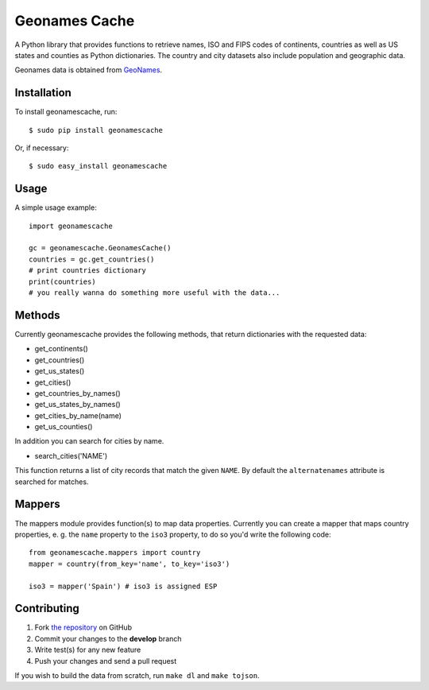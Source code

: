 Geonames Cache
==============

.. image:: https://img.shields.io/pypi/v/geonamescache.svg
        :target: https://pypi.python.org/pypi/geonamescache
.. image:: https://travis-ci.org/yaph/geonamescache.png?branch=master
        :target: https://travis-ci.org/yaph/geonamescache

A Python library that provides functions to retrieve names, ISO and FIPS codes of continents, countries as well as US states and counties as Python dictionaries. The country and city datasets also include population and geographic data.

Geonames data is obtained from `GeoNames <http://www.geonames.org/>`_.


Installation
------------

To install geonamescache, run: ::

    $ sudo pip install geonamescache

Or, if necessary: ::

    $ sudo easy_install geonamescache


Usage
-----

A simple usage example:

::

    import geonamescache

    gc = geonamescache.GeonamesCache()
    countries = gc.get_countries()
    # print countries dictionary
    print(countries)
    # you really wanna do something more useful with the data...


Methods
-------

Currently geonamescache provides the following methods, that return dictionaries with the requested data:

- get_continents()
- get_countries()
- get_us_states()
- get_cities()
- get_countries_by_names()
- get_us_states_by_names()
- get_cities_by_name(name)
- get_us_counties()

In addition you can search for cities by name.

- search_cities('NAME')

This function returns a list of city records that match the given ``NAME``. By default the ``alternatenames`` attribute is searched for matches.


Mappers
-------

The mappers module provides function(s) to map data properties. Currently you can create a mapper that maps country properties, e. g. the ``name`` property to the ``iso3`` property, to do so you'd write the following code:

::

    from geonamescache.mappers import country
    mapper = country(from_key='name', to_key='iso3')

    iso3 = mapper('Spain') # iso3 is assigned ESP


Contributing
------------

1. Fork `the repository`_ on GitHub
2. Commit your changes to the **develop** branch
3. Write test(s) for any new feature
4. Push your changes and send a pull request

If you wish to build the data from scratch, run ``make dl`` and ``make tojson``.

.. _`the repository`: https://github.com/yaph/geonamescache